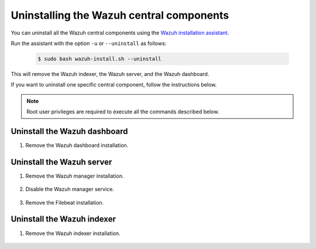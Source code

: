 .. Copyright (C) 2015-2022 Wazuh, Inc.

.. meta::
  :description: Learn how to uninstall each Wazuh central component.
  
Uninstalling the Wazuh central components
=========================================

You can uninstall all the Wazuh central components using the `Wazuh installation assistant <https://packages.wazuh.com/|WAZUH_LATEST_MINOR|/wazuh-install.sh>`_.

Run the assistant with the option ``-u`` or ``--uninstall`` as follows:

    .. code-block:: console

      $ sudo bash wazuh-install.sh --uninstall

This will remove the Wazuh indexer, the Wazuh server, and the Wazuh dashboard.

If you want to uninstall one specific central component, follow the instructions below.

.. note:: Root user privileges are required to execute all the commands described below.

.. _uninstall_dashboard:

Uninstall the Wazuh dashboard
-----------------------------

#. Remove the Wazuh dashboard installation.

    .. tabs::

      .. group-tab:: Yum

        .. code:: console
        
          # yum remove wazuh-dashboard -y
          # rm -rf /var/lib/wazuh-dashboard/
          # rm -rf /usr/share/wazuh-dashboard/
          # rm -rf /etc/wazuh-dashboard/

      .. group-tab:: APT

        .. code:: console

          # apt remove --purge wazuh-dashboard -y

.. _uninstall_server:

Uninstall the Wazuh server
--------------------------

#. Remove the Wazuh manager installation.

    .. tabs::

      .. group-tab:: Yum

        .. code-block:: console
          
          # yum remove wazuh-manager -y
          # rm -rf /var/ossec/

      .. group-tab:: APT

        .. code-block:: console
        
          # apt remove --purge wazuh-manager -y

#. Disable the Wazuh manager service.

    .. include:: ../../_templates/installations/wazuh/common/disable_wazuh_manager_service.rst

#. Remove the Filebeat installation.

    .. tabs::

      .. group-tab:: Yum

        .. code:: console
        
          # yum remove filebeat -y
          # rm -rf /var/lib/filebeat/
          # rm -rf /usr/share/filebeat/
          # rm -rf /etc/filebeat/

      .. group-tab:: APT

        .. code:: console
      
          # apt remove --purge filebeat -y


.. _uninstall_indexer:

Uninstall the Wazuh indexer
---------------------------

#. Remove the Wazuh indexer installation.

    .. tabs::

      .. group-tab:: Yum

        .. code:: console
        
          # yum remove wazuh-indexer -y
          # rm -rf /var/lib/wazuh-indexer/
          # rm -rf /usr/share/wazuh-indexer/
          # rm -rf /etc/wazuh-indexer/

      .. group-tab:: APT

        .. code:: console

          # apt remove --purge wazuh-indexer -y
